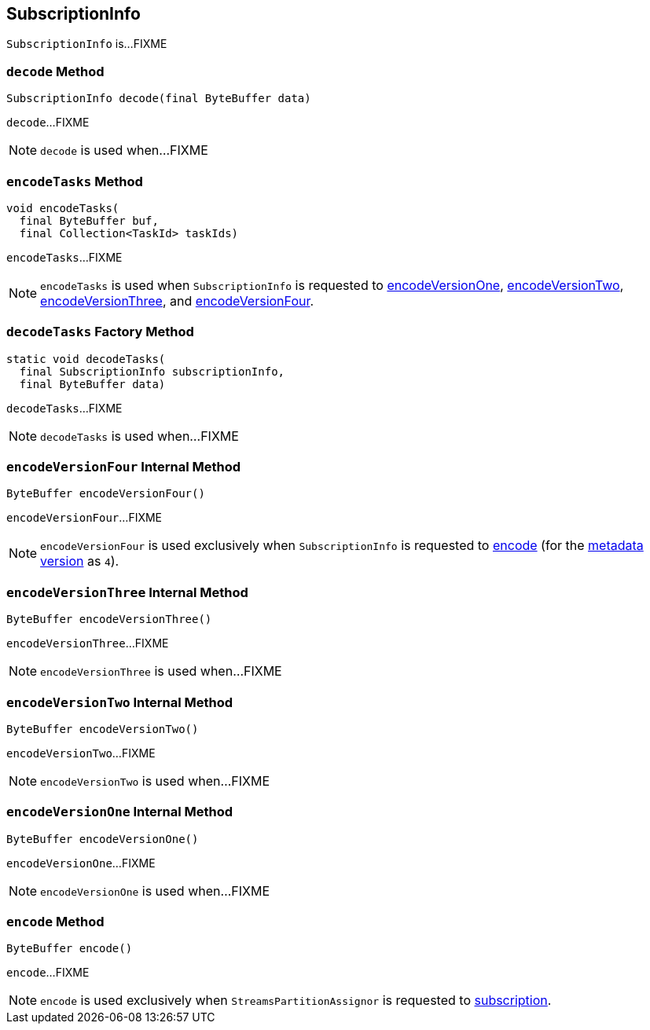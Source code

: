 == [[SubscriptionInfo]] SubscriptionInfo

`SubscriptionInfo` is...FIXME

=== [[decode]] `decode` Method

[source, java]
----
SubscriptionInfo decode(final ByteBuffer data)
----

`decode`...FIXME

NOTE: `decode` is used when...FIXME

=== [[encodeTasks]] `encodeTasks` Method

[source, java]
----
void encodeTasks(
  final ByteBuffer buf,
  final Collection<TaskId> taskIds)
----

`encodeTasks`...FIXME

NOTE: `encodeTasks` is used when `SubscriptionInfo` is requested to <<encodeVersionOne, encodeVersionOne>>, <<encodeVersionTwo, encodeVersionTwo>>, <<encodeVersionThree, encodeVersionThree>>, and <<encodeVersionFour, encodeVersionFour>>.

=== [[decodeTasks]] `decodeTasks` Factory Method

[source, java]
----
static void decodeTasks(
  final SubscriptionInfo subscriptionInfo,
  final ByteBuffer data)
----

`decodeTasks`...FIXME

NOTE: `decodeTasks` is used when...FIXME

=== [[encodeVersionFour]] `encodeVersionFour` Internal Method

[source, java]
----
ByteBuffer encodeVersionFour()
----

`encodeVersionFour`...FIXME

NOTE: `encodeVersionFour` is used exclusively when `SubscriptionInfo` is requested to <<encode, encode>> (for the <<usedVersion, metadata version>> as `4`).

=== [[encodeVersionThree]] `encodeVersionThree` Internal Method

[source, java]
----
ByteBuffer encodeVersionThree()
----

`encodeVersionThree`...FIXME

NOTE: `encodeVersionThree` is used when...FIXME

=== [[encodeVersionTwo]] `encodeVersionTwo` Internal Method

[source, java]
----
ByteBuffer encodeVersionTwo()
----

`encodeVersionTwo`...FIXME

NOTE: `encodeVersionTwo` is used when...FIXME

=== [[encodeVersionOne]] `encodeVersionOne` Internal Method

[source, java]
----
ByteBuffer encodeVersionOne()
----

`encodeVersionOne`...FIXME

NOTE: `encodeVersionOne` is used when...FIXME

=== [[encode]] `encode` Method

[source, java]
----
ByteBuffer encode()
----

`encode`...FIXME

NOTE: `encode` is used exclusively when `StreamsPartitionAssignor` is requested to <<kafka-streams-internals-StreamsPartitionAssignor.adoc#subscription, subscription>>.
